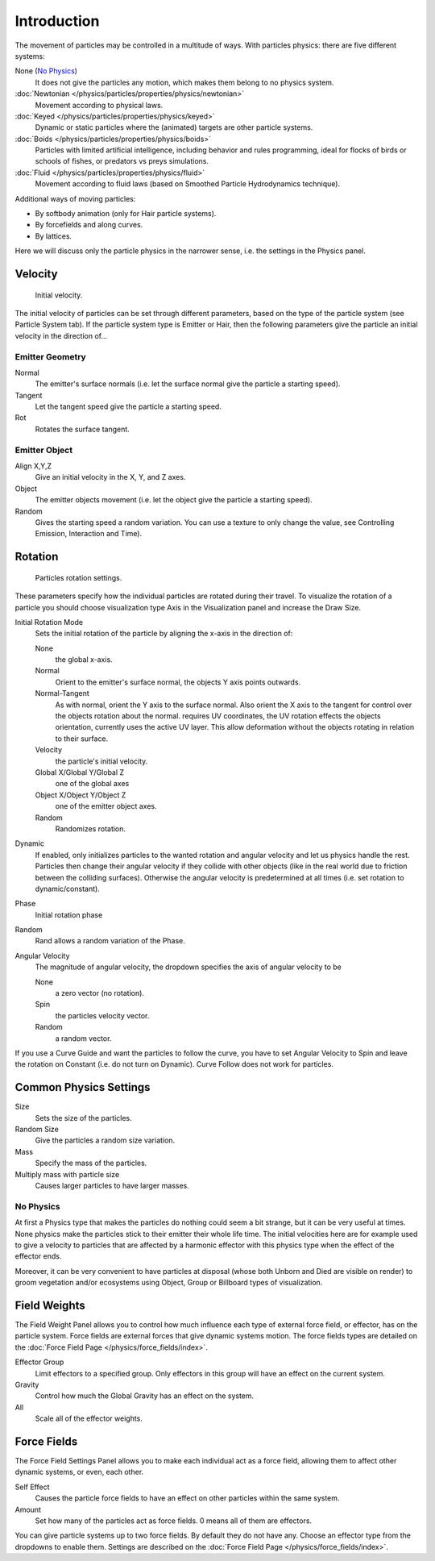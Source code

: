 
************
Introduction
************

The movement of particles may be controlled in a multitude of ways.
With particles physics: there are five different systems:

None (`No Physics`_)
   It does not give the particles any motion, which makes them belong to no physics system.
:doc:`Newtonian </physics/particles/properties/physics/newtonian>`
   Movement according to physical laws.
:doc:`Keyed </physics/particles/properties/physics/keyed>`
   Dynamic or static particles where the (animated) targets are other particle systems.
:doc:`Boids </physics/particles/properties/physics/boids>`
   Particles with limited artificial intelligence, including behavior and rules programming,
   ideal for flocks of birds or schools of fishes, or predators vs preys simulations.
:doc:`Fluid </physics/particles/properties/physics/fluid>`
   Movement according to fluid laws (based on Smoothed Particle Hydrodynamics technique).

Additional ways of moving particles:

- By softbody animation (only for Hair particle systems).
- By forcefields and along curves.
- By lattices.

Here we will discuss only the particle physics in the narrower sense, i.e.
the settings in the Physics panel.


Velocity
========

.. figure:: /images/initial_velocity.jpg

   Initial velocity.


The initial velocity of particles can be set through different parameters,
based on the type of the particle system (see Particle System tab).
If the particle system type is Emitter or Hair,
then the following parameters give the particle an initial velocity in the direction of...


Emitter Geometry
----------------

Normal
   The emitter's surface normals (i.e. let the surface normal give the particle a starting speed).
Tangent
   Let the tangent speed give the particle a starting speed.
Rot
   Rotates the surface tangent.


Emitter Object
--------------

Align X,Y,Z
   Give an initial velocity in the X, Y, and Z axes.
Object
   The emitter objects movement (i.e. let the object give the particle a starting speed).
Random
   Gives the starting speed a random variation.
   You can use a texture to only change the value, see Controlling Emission, Interaction and Time).


Rotation
========

.. figure:: /images/rotation.jpg

   Particles rotation settings.

These parameters specify how the individual particles are rotated during their travel. To
visualize the rotation of a particle you should choose visualization type Axis in the
Visualization panel and increase the Draw Size.

Initial Rotation Mode
   Sets the initial rotation of the particle by aligning the x-axis in the direction of:

   None
      the global x-axis.
   Normal
      Orient to the emitter's surface normal, the objects Y axis points outwards.
   Normal-Tangent
      As with normal, orient the Y axis to the surface normal.
      Also orient the X axis to the tangent for control over the objects rotation about the normal.
      requires UV coordinates, the UV rotation effects the objects orientation, currently uses the active UV layer.
      This allow deformation without the objects rotating in relation to their surface.
   Velocity
      the particle's initial velocity.
   Global X/Global Y/Global Z
      one of the global axes
   Object X/Object Y/Object Z
      one of the emitter object axes.

   Random
      Randomizes rotation.

Dynamic
   If enabled, only initializes particles to the wanted rotation and angular velocity and let us
   physics handle the rest.
   Particles then change their angular velocity if they collide with other objects
   (like in the real world due to friction between the colliding surfaces).
   Otherwise the angular velocity is predetermined at all times (i.e. set rotation to dynamic/constant).

Phase
   Initial rotation phase
Random
   Rand allows a random variation of the Phase.

Angular Velocity
   The magnitude of angular velocity, the dropdown specifies the axis of angular velocity to be

   None
      a zero vector (no rotation).
   Spin
      the particles velocity vector.
   Random
      a random vector.

If you use a Curve Guide and want the particles to follow the curve,
you have to set Angular Velocity to Spin and leave the rotation on Constant (i.e.
do not turn on Dynamic). Curve Follow does not work for particles.


Common Physics Settings
=======================

Size
   Sets the size of the particles.
Random Size
   Give the particles a random size variation.
Mass
   Specify the mass of the particles.
Multiply mass with particle size
   Causes larger particles to have larger masses.


No Physics
----------

At first a Physics type that makes the particles do nothing could seem a bit strange,
but it can be very useful at times.
None physics make the particles stick to their emitter their whole life time. The initial
velocities here are for example used to give a velocity to particles that are affected
by a harmonic effector with this physics type when the effect of the effector ends.

Moreover, it can be very convenient to have particles at disposal
(whose both Unborn and Died are visible on render)
to groom vegetation and/or ecosystems using Object, Group or Billboard types of visualization.


Field Weights
=============

The Field Weight Panel allows you to control how much influence each type of external force field, or effector,
has on the particle system. Force fields are external forces that give dynamic systems motion.
The force fields types are detailed on the :doc:`Force Field Page </physics/force_fields/index>`.

Effector Group
   Limit effectors to a specified group. Only effectors in this group will have an effect on the current system.
Gravity
   Control how much the Global Gravity has an effect on the system.
All
   Scale all of the effector weights.


Force Fields
============

The Force Field Settings Panel allows you to make each individual act as a force field,
allowing them to affect other dynamic systems, or even, each other.

Self Effect
   Causes the particle force fields to have an effect on other particles within the same system.
Amount
   Set how many of the particles act as force fields. 0 means all of them are effectors.

You can give particle systems up to two force fields. By default they do not have any.
Choose an effector type from the dropdowns to enable them.
Settings are described on the :doc:`Force Field Page </physics/force_fields/index>`.
